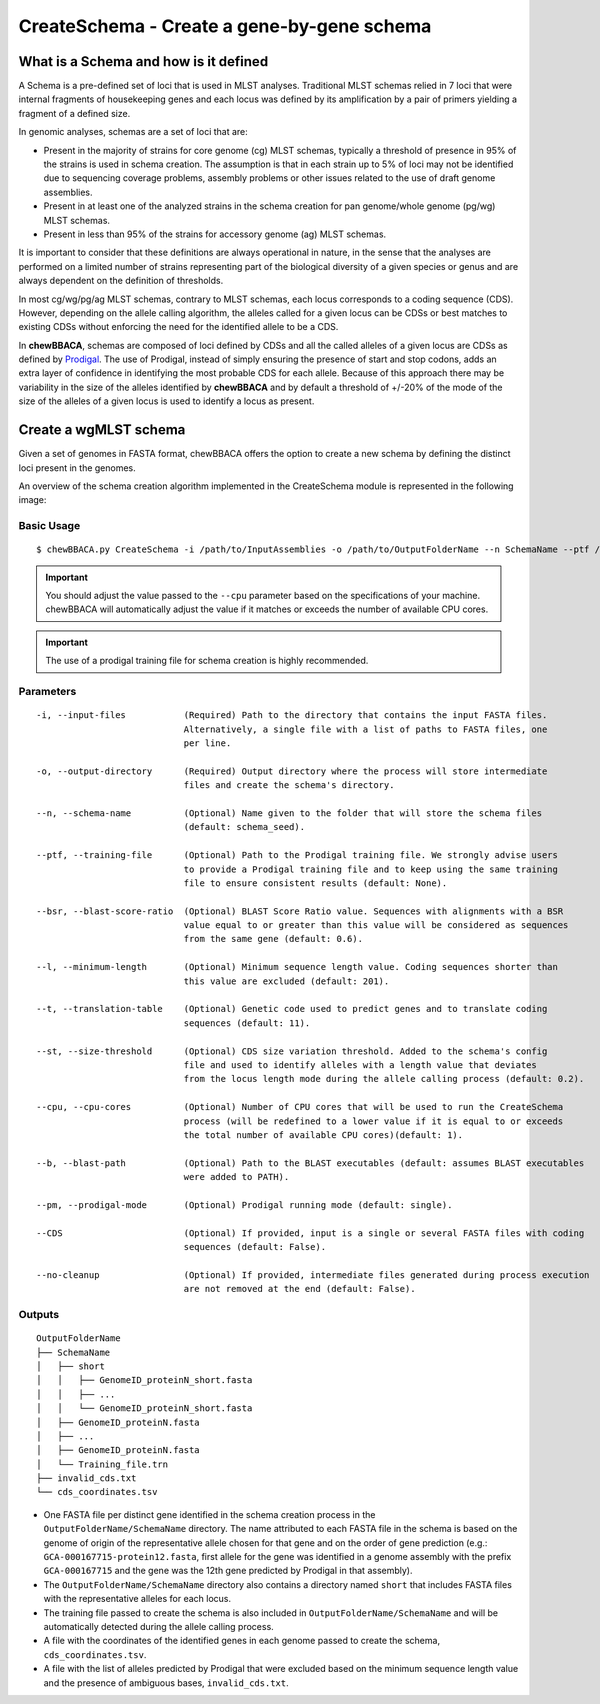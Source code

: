 CreateSchema - Create a gene-by-gene schema
===========================================

What is a Schema and how is it defined
::::::::::::::::::::::::::::::::::::::

A Schema is a pre-defined set of loci that is used in MLST analyses. Traditional MLST schemas
relied in 7 loci that were internal fragments of housekeeping genes and each locus was defined
by its amplification by a pair of primers yielding a fragment of a defined size.

In genomic analyses, schemas are a set of loci that are:

- Present in the majority of strains for core genome (cg) MLST schemas, typically a threshold
  of presence in 95% of the strains is used in schema creation. The assumption is that in each
  strain up to 5% of loci may not be identified due to sequencing coverage problems, assembly
  problems or other issues related to the use of draft genome assemblies.

- Present in at least one of the analyzed strains in the schema creation for pan genome/whole 
  genome (pg/wg) MLST schemas.

- Present in less than 95% of the strains for accessory genome (ag) MLST schemas.

It is important to consider that these definitions are always operational in nature, in the sense
that the analyses are performed on a limited number of strains representing part of the biological
diversity of a given species or genus and are always dependent on the definition of thresholds.  

In most cg/wg/pg/ag MLST schemas, contrary to MLST schemas, each locus corresponds to a coding sequence
(CDS). However, depending on the allele calling algorithm, the alleles called for a given locus can be
CDSs or best matches to existing CDSs without enforcing the need for the identified allele to be a CDS.  

In **chewBBACA**, schemas are composed of loci defined by CDSs and all the called alleles of a given
locus are CDSs as defined by `Prodigal <https://github.com/hyattpd/Prodigal>`_. The use of Prodigal,
instead of simply ensuring the presence of start and stop codons, adds an extra layer of confidence
in identifying the most probable CDS for each allele. Because of this approach there may be variability
in the size of the alleles identified by **chewBBACA** and by default a threshold of +/-20% of the mode
of the size of the alleles of a given locus is used to identify a locus as present.

Create a wgMLST schema
::::::::::::::::::::::

Given a set of genomes in FASTA format, chewBBACA offers the option to create a new schema by defining
the distinct loci present in the genomes.

An overview of the schema creation algorithm implemented in the CreateSchema module is represented
in the following image:

.. image::

Basic Usage
-----------

::

	$ chewBBACA.py CreateSchema -i /path/to/InputAssemblies -o /path/to/OutputFolderName --n SchemaName --ptf /path/to/ProdigalTrainingFile --cpu 4

.. important::
	You should adjust the value passed to the ``--cpu`` parameter based on the specifications of
	your machine. chewBBACA will automatically adjust the value if it matches or exceeds the number
	of available CPU cores.

.. important::
	The use of a prodigal training file for schema creation is highly recommended.

Parameters
----------

::

    -i, --input-files           (Required) Path to the directory that contains the input FASTA files.
                                Alternatively, a single file with a list of paths to FASTA files, one
                                per line.

    -o, --output-directory      (Required) Output directory where the process will store intermediate
                                files and create the schema's directory.

    --n, --schema-name          (Optional) Name given to the folder that will store the schema files
                                (default: schema_seed).

    --ptf, --training-file      (Optional) Path to the Prodigal training file. We strongly advise users
                                to provide a Prodigal training file and to keep using the same training
                                file to ensure consistent results (default: None).

    --bsr, --blast-score-ratio  (Optional) BLAST Score Ratio value. Sequences with alignments with a BSR
                                value equal to or greater than this value will be considered as sequences
                                from the same gene (default: 0.6).

    --l, --minimum-length       (Optional) Minimum sequence length value. Coding sequences shorter than
                                this value are excluded (default: 201).

    --t, --translation-table    (Optional) Genetic code used to predict genes and to translate coding
                                sequences (default: 11).

    --st, --size-threshold      (Optional) CDS size variation threshold. Added to the schema's config
                                file and used to identify alleles with a length value that deviates
                                from the locus length mode during the allele calling process (default: 0.2).

    --cpu, --cpu-cores          (Optional) Number of CPU cores that will be used to run the CreateSchema
                                process (will be redefined to a lower value if it is equal to or exceeds
                                the total number of available CPU cores)(default: 1).

    --b, --blast-path           (Optional) Path to the BLAST executables (default: assumes BLAST executables
                                were added to PATH).

    --pm, --prodigal-mode       (Optional) Prodigal running mode (default: single).

    --CDS                       (Optional) If provided, input is a single or several FASTA files with coding
                                sequences (default: False).
		
    --no-cleanup                (Optional) If provided, intermediate files generated during process execution
                                are not removed at the end (default: False).

Outputs
-------

::

	OutputFolderName
	├── SchemaName
	│   ├── short
	│   │   ├── GenomeID_proteinN_short.fasta
	│   │   ├── ...
	│   │   └── GenomeID_proteinN_short.fasta
	│   ├── GenomeID_proteinN.fasta
	│   ├── ...
	│   ├── GenomeID_proteinN.fasta
	│   └── Training_file.trn
	├── invalid_cds.txt
	└── cds_coordinates.tsv

- One FASTA file per distinct gene identified in the schema creation process in the
  ``OutputFolderName/SchemaName`` directory. The name attributed to each FASTA file in
  the schema is based on the genome of origin of the representative allele chosen for that
  gene and on the order of gene prediction (e.g.: ``GCA-000167715-protein12.fasta``,
  first allele for the gene was identified in a genome assembly with the prefix ``GCA-000167715``
  and the gene was the 12th gene predicted by Prodigal in that assembly).

- The ``OutputFolderName/SchemaName`` directory also contains a directory named ``short`` that
  includes FASTA files with the representative alleles for each locus.

- The training file passed to create the schema is also included in ``OutputFolderName/SchemaName``
  and will be automatically detected during the allele calling process.

- A file with the coordinates of the identified genes in each genome passed to create the schema,
  ``cds_coordinates.tsv``.

- A file with the list of alleles predicted by Prodigal that were excluded based on the
  minimum sequence length value and the presence of ambiguous bases, ``invalid_cds.txt``.
